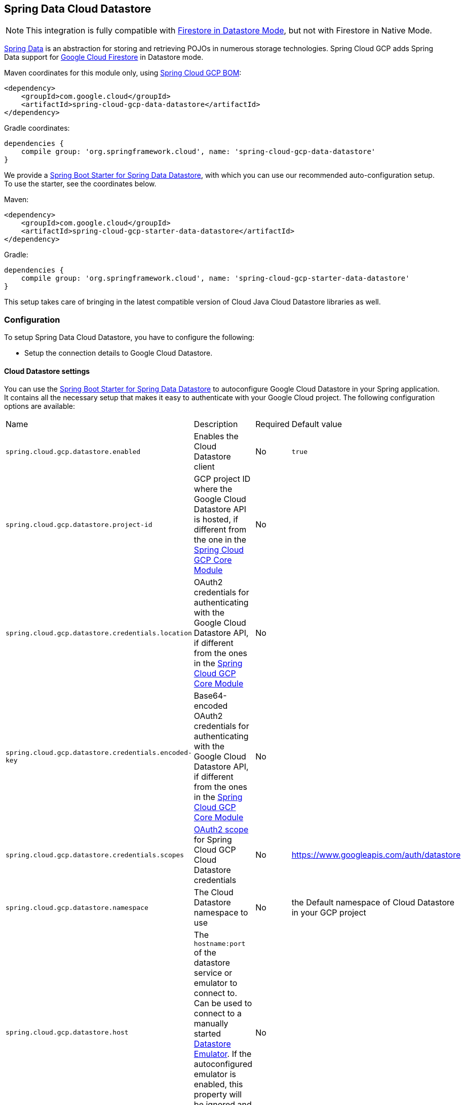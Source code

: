 :spring-data-commons-ref: https://docs.spring.io/spring-data/data-commons/docs/current/reference/html

== Spring Data Cloud Datastore

NOTE: This integration is fully compatible with https://cloud.google.com/datastore/docs/[Firestore in Datastore Mode], but not with Firestore in Native Mode.

https://projects.spring.io/spring-data/[Spring Data] is an abstraction for storing and retrieving POJOs in numerous storage technologies.
Spring Cloud GCP adds Spring Data support for https://cloud.google.com/firestore/[Google Cloud Firestore] in Datastore mode.

Maven coordinates for this module only, using <<getting-started.adoc#_bill_of_materials, Spring Cloud GCP BOM>>:

[source,xml]
----
<dependency>
    <groupId>com.google.cloud</groupId>
    <artifactId>spring-cloud-gcp-data-datastore</artifactId>
</dependency>
----

Gradle coordinates:

[source]
----
dependencies {
    compile group: 'org.springframework.cloud', name: 'spring-cloud-gcp-data-datastore'
}
----

We provide a link:https://github.com/spring-cloud/spring-cloud-gcp/tree/master/spring-cloud-gcp-starters/spring-cloud-gcp-starter-data-datastore[Spring Boot Starter for Spring Data Datastore], with which you can use our recommended auto-configuration setup.
To use the starter, see the coordinates below.


Maven:

[source,xml]
----
<dependency>
    <groupId>com.google.cloud</groupId>
    <artifactId>spring-cloud-gcp-starter-data-datastore</artifactId>
</dependency>
----

Gradle:

[source,subs="normal"]
----
dependencies {
    compile group: 'org.springframework.cloud', name: 'spring-cloud-gcp-starter-data-datastore'
}
----

This setup takes care of bringing in the latest compatible version of Cloud Java Cloud Datastore libraries as well.

=== Configuration

To setup Spring Data Cloud Datastore, you have to configure the following:

* Setup the connection details to Google Cloud Datastore.

==== Cloud Datastore settings

You can use the link:https://github.com/GoogleCloudPlatform/spring-cloud-gcp/tree/master/spring-cloud-gcp-starters/spring-cloud-gcp-starter-data-datastore[Spring Boot Starter for Spring Data Datastore] to autoconfigure Google Cloud Datastore in your Spring application.
It contains all the necessary setup that makes it easy to authenticate with your Google Cloud project.
The following configuration options are available:

|===
| Name | Description | Required | Default value
| `spring.cloud.gcp.datastore.enabled` | Enables the Cloud Datastore client | No | `true`
| `spring.cloud.gcp.datastore.project-id` | GCP project ID where the Google Cloud Datastore API is hosted, if different from the one in the <<spring-cloud-gcp-core,Spring Cloud GCP Core Module>> | No |
| `spring.cloud.gcp.datastore.credentials.location` | OAuth2 credentials for authenticating with the Google Cloud Datastore API, if different from the ones in the <<spring-cloud-gcp-core,Spring Cloud GCP Core Module>> | No |
| `spring.cloud.gcp.datastore.credentials.encoded-key` | Base64-encoded OAuth2 credentials for authenticating with the Google Cloud Datastore API, if different from the ones in the <<spring-cloud-gcp-core,Spring Cloud GCP Core Module>> | No |
| `spring.cloud.gcp.datastore.credentials.scopes` | https://developers.google.com/identity/protocols/googlescopes[OAuth2 scope] for Spring Cloud GCP Cloud Datastore credentials | No | https://www.googleapis.com/auth/datastore
| `spring.cloud.gcp.datastore.namespace` | The Cloud Datastore namespace to use | No | the Default namespace of Cloud Datastore in your GCP project
| `spring.cloud.gcp.datastore.host` | The `hostname:port` of the datastore service or emulator to connect to. Can be used to connect to a manually started https://cloud.google.com/datastore/docs/tools/datastore-emulator[Datastore Emulator]. If the autoconfigured emulator is enabled, this property will be ignored and `localhost:<emulator_port>` will be used. | No |
| `spring.cloud.gcp.datastore.emulator.enabled` | To enable the auto configuration to start a local instance of the Datastore Emulator. | No | `false`
| `spring.cloud.gcp.datastore.emulator.port` | The local port to use for the Datastore Emulator | No | `8081`
| `spring.cloud.gcp.datastore.emulator.consistency` | The https://cloud.google.com/sdk/gcloud/reference/beta/emulators/datastore/start?#--consistency[consistency] to use for the Datastore Emulator instance | No | `0.9`
|===

==== Repository settings

Spring Data Repositories can be configured via the `@EnableDatastoreRepositories` annotation on your main `@Configuration` class.
With our Spring Boot Starter for Spring Data Cloud Datastore, `@EnableDatastoreRepositories` is automatically added.
It is not required to add it to any other class, unless there is a need to override finer grain configuration parameters provided by https://github.com/GoogleCloudPlatform/spring-cloud-gcp/blob/master/spring-cloud-gcp-data-datastore/src/main/java/com/google/cloud/spring/data/datastore/repository/config/EnableDatastoreRepositories.java[`@EnableDatastoreRepositories`].

==== Autoconfiguration

Our Spring Boot autoconfiguration creates the following beans available in the Spring application context:

- an instance of `DatastoreTemplate`
- an instance of all user defined repositories extending `CrudRepository`, `PagingAndSortingRepository`, and `DatastoreRepository` (an extension of `PagingAndSortingRepository` with additional Cloud Datastore features) when repositories are enabled
- an instance of `Datastore` from the Google Cloud Java Client for Datastore, for convenience and lower level API access

==== Datastore Emulator Autoconfiguration

This Spring Boot autoconfiguration can also configure and start a local Datastore Emulator server if enabled by property.

It is useful for integration testing, but not for production.

When enabled, the `spring.cloud.gcp.datastore.host` property will be ignored and the Datastore autoconfiguration itself will be forced to connect to the autoconfigured local emulator instance.

It will create an instance of `LocalDatastoreHelper` as a bean that stores the `DatastoreOptions` to get the `Datastore` client connection to the emulator for convenience and lower level API for local access.
The emulator will be properly stopped after the Spring application context shutdown.

=== Object Mapping

Spring Data Cloud Datastore allows you to map domain POJOs to Cloud Datastore kinds and entities via annotations:

[source,java]
----
@Entity(name = "traders")
public class Trader {

	@Id
	@Field(name = "trader_id")
	String traderId;

	String firstName;

	String lastName;

	@Transient
	Double temporaryNumber;
}
----

Spring Data Cloud Datastore will ignore any property annotated with `@Transient`.
These properties will not be written to or read from Cloud Datastore.

==== Constructors

Simple constructors are supported on POJOs.
The constructor arguments can be a subset of the persistent properties.
Every constructor argument needs to have the same name and type as a persistent property on the entity and the constructor should set the property from the given argument.
Arguments that are not directly set to properties are not supported.

[source,java]
----
@Entity(name = "traders")
public class Trader {

	@Id
	@Field(name = "trader_id")
	String traderId;

	String firstName;

	String lastName;

	@Transient
	Double temporaryNumber;

	public Trader(String traderId, String firstName) {
	    this.traderId = traderId;
	    this.firstName = firstName;
	}
}
----


==== Kind

The `@Entity` annotation can provide the name of the Cloud Datastore kind that stores instances of the annotated class, one per row.

==== Keys

`@Id` identifies the property corresponding to the ID value.

You must annotate one of your POJO's fields as the ID value, because every entity in Cloud Datastore requires a single ID value:

[source,java]
----
@Entity(name = "trades")
public class Trade {
	@Id
	@Field(name = "trade_id")
	String tradeId;

	@Field(name = "trader_id")
	String traderId;

	String action;

	Double price;

	Double shares;

	String symbol;
}
----


Datastore can automatically allocate integer ID values.
If a POJO instance with a `Long` ID property is written to Cloud Datastore with `null` as the ID value, then Spring Data Cloud Datastore will obtain a newly allocated ID value from Cloud Datastore and set that in the POJO for saving.
Because primitive `long` ID properties cannot be `null` and default to `0`, keys will not be allocated.

==== Fields

All accessible properties on POJOs are automatically recognized as a Cloud Datastore field.
Field naming is generated by the `PropertyNameFieldNamingStrategy` by default defined on the `DatastoreMappingContext` bean.
The `@Field` annotation optionally provides a different field name than that of the property.


==== Supported Types

Spring Data Cloud Datastore supports the following types for regular fields and elements of collections:

[options="header"]
|===
| Type| Stored as
| `com.google.cloud.Timestamp`|com.google.cloud.datastore.TimestampValue
| `com.google.cloud.datastore.Blob`|com.google.cloud.datastore.BlobValue
| `com.google.cloud.datastore.LatLng`|com.google.cloud.datastore.LatLngValue
| `java.lang.Boolean`, `boolean`|com.google.cloud.datastore.BooleanValue
| `java.lang.Double`, `double`|com.google.cloud.datastore.DoubleValue
| `java.lang.Long`, `long`|com.google.cloud.datastore.LongValue
| `java.lang.Integer`, `int`|com.google.cloud.datastore.LongValue
| `java.lang.String`|com.google.cloud.datastore.StringValue
| `com.google.cloud.datastore.Entity`|com.google.cloud.datastore.EntityValue
| `com.google.cloud.datastore.Key`|com.google.cloud.datastore.KeyValue
| `byte[]`|com.google.cloud.datastore.BlobValue
| Java `enum` values|com.google.cloud.datastore.StringValue
|===

In addition, all types that can be converted to the ones listed in the table by
`org.springframework.core.convert.support.DefaultConversionService` are supported.

==== Custom types

Custom converters can be used extending the type support for user defined types.

. Converters need to implement the `org.springframework.core.convert.converter.Converter` interface in both directions.

. The user defined type needs to be mapped to one of the basic types supported by Cloud Datastore.

. An instance of both Converters (read and write) needs to be passed to the `DatastoreCustomConversions` constructor, which then has to be made available as a `@Bean` for `DatastoreCustomConversions`.

For example:

We would like to have a field of type  `Album` on our `Singer` POJO and want it to be stored as a string property:
[source, java]
----
@Entity
public class Singer {

	@Id
	String singerId;

	String name;

	Album album;
}
----

Where Album is a simple class:

[source, java]
----
public class Album {
	String albumName;

	LocalDate date;
}
----

We have to define the two converters:

[source, java]
----
	//Converter to write custom Album type
	static final Converter<Album, String> ALBUM_STRING_CONVERTER =
			new Converter<Album, String>() {
				@Override
				public String convert(Album album) {
					return album.getAlbumName() + " " + album.getDate().format(DateTimeFormatter.ISO_DATE);
				}
			};

	//Converters to read custom Album type
	static final Converter<String, Album> STRING_ALBUM_CONVERTER =
			new Converter<String, Album>() {
				@Override
				public Album convert(String s) {
					String[] parts = s.split(" ");
					return new Album(parts[0], LocalDate.parse(parts[parts.length - 1], DateTimeFormatter.ISO_DATE));
				}
			};
----

That will be configured in our `@Configuration` file:

[source, java]
----
@Configuration
public class ConverterConfiguration {
	@Bean
	public DatastoreCustomConversions datastoreCustomConversions() {
		return new DatastoreCustomConversions(
				Arrays.asList(
						ALBUM_STRING_CONVERTER,
						STRING_ALBUM_CONVERTER));
	}
}
----

==== Collections and arrays

Arrays and collections (types that implement `java.util.Collection`) of supported types are supported.
They are stored as `com.google.cloud.datastore.ListValue`.
Elements are converted to Cloud Datastore supported types individually. `byte[]` is an exception, it is converted to
`com.google.cloud.datastore.Blob`.


==== Custom Converter for collections
Users can provide converters from  `List<?>` to the custom collection type.
Only read converter is necessary, the Collection API is used on the write side to convert a collection to the internal list type.

Collection converters need to implement the `org.springframework.core.convert.converter.Converter` interface.


Example:

Let's improve the Singer class from the previous example.
Instead of a field of type `Album`, we would like to have a field of type `Set<Album>`:

[source, java]
----
@Entity
public class Singer {

	@Id
	String singerId;

	String name;

	Set<Album> albums;
}
----

We have to define a read converter only:
[source, java]
----
static final Converter<List<?>, Set<?>> LIST_SET_CONVERTER =
			new Converter<List<?>, Set<?>>() {
				@Override
				public Set<?> convert(List<?> source) {
					return Collections.unmodifiableSet(new HashSet<>(source));
				}
			};
----

And add it to the list of custom converters:
[source, java]
----
@Configuration
public class ConverterConfiguration {
	@Bean
	public DatastoreCustomConversions datastoreCustomConversions() {
		return new DatastoreCustomConversions(
				Arrays.asList(
						LIST_SET_CONVERTER,
						ALBUM_STRING_CONVERTER,
						STRING_ALBUM_CONVERTER));
	}
}
----


==== Inheritance Hierarchies

Java entity types related by inheritance can be stored in the same Kind.
When reading and querying entities using `DatastoreRepository` or `DatastoreTemplate` with a superclass as the type parameter, you can receive instances of subclasses if you annotate the superclass and its subclasses with `DiscriminatorField` and `DiscriminatorValue`:

[source, java]
----
@Entity(name = "pets")
@DiscriminatorField(field = "pet_type")
abstract class Pet {
	@Id
	Long id;

	abstract String speak();
}

@DiscriminatorValue("cat")
class Cat extends Pet {
	@Override
	String speak() {
		return "meow";
	}
}

@DiscriminatorValue("dog")
class Dog extends Pet {
	@Override
	String speak() {
		return "woof";
	}
}

@DiscriminatorValue("pug")
class Pug extends Dog {
	@Override
	String speak() {
		return "woof woof";
	}
}
----

Instances of all 3 types are stored in the `pets` Kind.
Because a single Kind is used, all classes in the hierarchy must share the same ID property and no two instances of any type in the hierarchy can share the same ID value.

Entity rows in Cloud Datastore store their respective types' `DiscriminatorValue` in a field specified by the root superclass's `DiscriminatorField` (`pet_type` in this case).
Reads and queries using a given type parameter will match each entity with its specific type.
For example, reading a `List<Pet>` will produce a list containing instances of all 3 types.
However, reading a `List<Dog>` will produce a list containing only `Dog` and `Pug` instances.
You can include the `pet_type` discrimination field in your Java entities, but its type must be convertible to a collection or array of `String`.
Any value set in the discrimination field will be overwritten upon write to Cloud Datastore.


=== Relationships

There are three ways to represent relationships between entities that are described in this section:

* Embedded entities stored directly in the field of the containing entity
* `@Descendant` annotated properties for one-to-many relationships
* `@Reference` annotated properties for general relationships without hierarchy
* `@LazyReference` similar to `@Reference`, but the entities are lazy-loaded when the property is accessed.
 (Note that the keys of the children are retrieved when the parent entity is loaded.)

==== Embedded Entities

Fields whose types are also annotated with `@Entity` are converted to `EntityValue` and stored inside the parent entity.

Here is an example of Cloud Datastore entity containing an embedded entity in JSON:

[source, json]
----
{
  "name" : "Alexander",
  "age" : 47,
  "child" : {"name" : "Philip"  }
}

----

This corresponds to a simple pair of Java entities:

[source, java]
----
import com.google.cloud.spring.data.datastore.core.mapping.Entity;
import org.springframework.data.annotation.Id;

@Entity("parents")
public class Parent {
  @Id
  String name;

  Child child;
}

@Entity
public class Child {
  String name;
}
----

`Child` entities are not stored in their own kind.
They are stored in their entirety in the `child` field of the `parents` kind.

Multiple levels of embedded entities are supported.

NOTE: Embedded entities don't need to have `@Id` field, it is only required for top level entities.

Example:

Entities can hold embedded entities that are their own type.
We can store trees in Cloud Datastore using this feature:

[source, java]
----
import com.google.cloud.spring.data.datastore.core.mapping.Embedded;
import com.google.cloud.spring.data.datastore.core.mapping.Entity;
import org.springframework.data.annotation.Id;

@Entity
public class EmbeddableTreeNode {
  @Id
  long value;

  EmbeddableTreeNode left;

  EmbeddableTreeNode right;

  Map<String, Long> longValues;

  Map<String, List<Timestamp>> listTimestamps;

  public EmbeddableTreeNode(long value, EmbeddableTreeNode left, EmbeddableTreeNode right) {
    this.value = value;
    this.left = left;
    this.right = right;
  }
}
----

===== Maps

Maps will be stored as embedded entities where the key values become the field names in the embedded entity.
The value types in these maps can be any regularly supported property type, and the key values will be converted to String using the configured converters.

Also, a collection of entities can be embedded; it will be converted to `ListValue` on write.

Example:

Instead of a binary tree from the previous example, we would like to store a general tree
(each node can have an arbitrary number of children) in Cloud Datastore.
To do that, we need to create a field of type `List<EmbeddableTreeNode>`:

[source, java]
----
import com.google.cloud.spring.data.datastore.core.mapping.Embedded;
import org.springframework.data.annotation.Id;

public class EmbeddableTreeNode {
  @Id
  long value;

  List<EmbeddableTreeNode> children;

  Map<String, EmbeddableTreeNode> siblingNodes;

  Map<String, Set<EmbeddableTreeNode>> subNodeGroups;

  public EmbeddableTreeNode(List<EmbeddableTreeNode> children) {
    this.children = children;
  }
}
----

Because Maps are stored as entities, they can further hold embedded entities:

- Singular embedded objects in the value can be stored in the values of embedded Maps.
- Collections of embedded objects in the value can also be stored as the values of embedded Maps.
- Maps in the value are further stored as embedded entities with the same rules applied recursively for their values.


==== Ancestor-Descendant Relationships

Parent-child relationships are supported via the `@Descendants` annotation.

Unlike embedded children, descendants are fully-formed entities residing in their own kinds.
The parent entity does not have an extra field to hold the descendant entities.
Instead, the relationship is captured in the descendants' keys, which refer to their parent entities:

[source, java]
----
import com.google.cloud.spring.data.datastore.core.mapping.Descendants;
import com.google.cloud.spring.data.datastore.core.mapping.Entity;
import org.springframework.data.annotation.Id;

@Entity("orders")
public class ShoppingOrder {
  @Id
  long id;

  @Descendants
  List<Item> items;
}

@Entity("purchased_item")
public class Item {
  @Id
  Key purchasedItemKey;

  String name;

  Timestamp timeAddedToOrder;
}
----

For example, an instance of a GQL key-literal representation for `Item` would also contain the parent `ShoppingOrder` ID value:

----
Key(orders, '12345', purchased_item, 'eggs')
----

The GQL key-literal representation for the parent `ShoppingOrder` would be:

----
Key(orders, '12345')
----

The Cloud Datastore entities exist separately in their own kinds.


The `ShoppingOrder`:

----
{
  "id" : 12345
}
----


The two items inside that order:

----
{
  "purchasedItemKey" : Key(orders, '12345', purchased_item, 'eggs'),
  "name" : "eggs",
  "timeAddedToOrder" : "2014-09-27 12:30:00.45-8:00"
}

{
  "purchasedItemKey" : Key(orders, '12345', purchased_item, 'sausage'),
  "name" : "sausage",
  "timeAddedToOrder" : "2014-09-28 11:30:00.45-9:00"
}
----

The parent-child relationship structure of objects is stored in Cloud Datastore using Datastore's https://cloud.google.com/datastore/docs/concepts/entities#ancestor_paths[ancestor relationships].
Because the relationships are defined by the Ancestor mechanism, there is no extra column needed in either the parent or child entity to store this relationship.
The relationship link is part of the descendant entity's key value.
These relationships can be many levels deep.

Properties holding child entities must be collection-like, but they can be any of the supported inter-convertible collection-like types that are supported for regular properties such as `List`, arrays, `Set`, etc...
Child items must have `Key` as their ID type because Cloud Datastore stores the ancestor relationship link inside the keys of the children.

Reading or saving an entity automatically causes all subsequent levels of children under that entity to be read or saved, respectively.
If a new child is created and added to a property annotated `@Descendants` and the key property is left null, then a new key will be allocated for that child.
The ordering of the retrieved children may not be the same as the ordering in the original property that was saved.

Child entities cannot be moved from the property of one parent to that of another unless the child's key property is set to `null` or a value that contains the new parent as an ancestor.
Since Cloud Datastore entity keys can have multiple parents, it is possible that a child entity appears in the property of multiple parent entities.
Because entity keys are immutable in Cloud Datastore, to change the key of a child you must delete the existing one and re-save it with the new key.


==== Key Reference Relationships

General relationships can be stored using the `@Reference` annotation.

[source, java]
----
import org.springframework.data.annotation.Reference;
import org.springframework.data.annotation.Id;

@Entity
public class ShoppingOrder {
  @Id
  long id;

  @Reference
  List<Item> items;

  @Reference
  Item specialSingleItem;
}

@Entity
public class Item {
  @Id
  Key purchasedItemKey;

  String name;

  Timestamp timeAddedToOrder;
}
----

`@Reference` relationships are between fully-formed entities residing in their own kinds.
The relationship between `ShoppingOrder` and `Item` entities are stored as a Key field inside `ShoppingOrder`, which are resolved to the underlying Java entity type by Spring Data Cloud Datastore:

----
{
  "id" : 12345,
  "specialSingleItem" : Key(item, "milk"),
  "items" : [ Key(item, "eggs"), Key(item, "sausage") ]
}

----

Reference properties can either be singular or collection-like.
These properties correspond to actual columns in the entity and Cloud Datastore Kind that hold the key values of the referenced entities.
The referenced entities are full-fledged entities of other Kinds.

Similar to the `@Descendants` relationships, reading or writing an entity will recursively read or write all of the referenced entities at all levels.
If referenced entities have `null` ID values, then they will be saved as new entities and will have ID values allocated by Cloud Datastore.
There are no requirements for relationships between the key of an entity and the keys that entity holds as references.
The order of collection-like reference properties is not preserved when reading back from Cloud Datastore.


=== Datastore Operations & Template

`DatastoreOperations` and its implementation, `DatastoreTemplate`, provides the Template pattern familiar to Spring developers.

Using the auto-configuration provided by Spring Boot Starter for Datastore, your Spring application context will contain a fully configured `DatastoreTemplate` object that you can autowire in your application:

[source,java]
----
@SpringBootApplication
public class DatastoreTemplateExample {

	@Autowired
	DatastoreTemplate datastoreTemplate;

	public void doSomething() {
		this.datastoreTemplate.deleteAll(Trader.class);
		//...
		Trader t = new Trader();
		//...
		this.datastoreTemplate.save(t);
		//...
		List<Trader> traders = datastoreTemplate.findAll(Trader.class);
		//...
	}
}
----

The Template API provides convenience methods for:

- Write operations (saving and deleting)
- Read-write transactions

==== GQL Query

In addition to retrieving entities by their IDs, you can also submit queries.

[source,java]
----
  <T> Iterable<T> query(Query<? extends BaseEntity> query, Class<T> entityClass);

  <A, T> Iterable<T> query(Query<A> query, Function<A, T> entityFunc);

  Iterable<Key> queryKeys(Query<Key> query);
----

These methods, respectively, allow querying for:
* entities mapped by a given entity class using all the same mapping and converting features
* arbitrary types produced by a given mapping function
* only the Cloud Datastore keys of the entities found by the query

==== Find by ID(s)

Using `DatastoreTemplate` you can find entities by id. For example:

[source,java]
----
Trader trader = this.datastoreTemplate.findById("trader1", Trader.class);

List<Trader> traders = this.datastoreTemplate.findAllById(Arrays.asList("trader1", "trader2"), Trader.class);

List<Trader> allTraders = this.datastoreTemplate.findAll(Trader.class);
----

Cloud Datastore uses key-based reads with strong consistency, but queries with eventual consistency.
In the example above the first two reads utilize keys, while the third is run by using a query based on the corresponding Kind of `Trader`.


===== Indexes

By default, all fields are indexed.
To disable indexing on a particular field, `@Unindexed` annotation can be used.

Example:
[source, java]
----
import com.google.cloud.spring.data.datastore.core.mapping.Unindexed;

public class ExampleItem {
	long indexedField;

	@Unindexed
	long unindexedField;

	@Unindexed
	List<String> unindexedListField;
}
----

When using queries directly or via Query Methods, Cloud Datastore requires https://cloud.google.com/datastore/docs/concepts/indexes[composite custom indexes] if the select statement is not `SELECT *` or if there is more than one filtering condition in the `WHERE` clause.


===== Read with offsets, limits, and sorting

`DatastoreRepository` and custom-defined entity repositories implement the Spring Data `PagingAndSortingRepository`, which supports offsets and limits using page numbers and page sizes.
Paging and sorting options are also supported in `DatastoreTemplate` by supplying a `DatastoreQueryOptions` to `findAll`.

===== Partial read

This feature is not supported yet.

==== Write / Update

The write methods of `DatastoreOperations` accept a POJO and writes all of its properties to Datastore.
The required Datastore kind and entity metadata is obtained from the given object's actual type.

If a POJO was retrieved from Datastore and its ID value was changed and then written or updated, the operation will occur as if against a row with the new ID value.
The entity with the original ID value will not be affected.

[source, java]
----
Trader t = new Trader();
this.datastoreTemplate.save(t);
----

The `save` method behaves as update-or-insert.

===== Partial Update

This feature is not supported yet.

==== Transactions

Read and write transactions are provided by `DatastoreOperations` via the `performTransaction` method:

[source,java]
----

@Autowired
DatastoreOperations myDatastoreOperations;

public String doWorkInsideTransaction() {
  return myDatastoreOperations.performTransaction(
    transactionDatastoreOperations -> {
      // Work with transactionDatastoreOperations here.
      // It is also a DatastoreOperations object.

      return "transaction completed";
    }
  );
}
----

The `performTransaction` method accepts a `Function` that is provided an instance of a `DatastoreOperations` object.
The final returned value and type of the function is determined by the user.
You can use this object just as you would a regular `DatastoreOperations` with an exception:

- It cannot perform sub-transactions.

Because of Cloud Datastore's consistency guarantees, there are https://cloud.google.com/datastore/docs/concepts/transactions#what_can_be_done_in_a_transaction[limitations] to the operations and relationships among entities used inside transactions.

===== Declarative Transactions with @Transactional Annotation

This feature requires a bean of `DatastoreTransactionManager`, which is provided when using `spring-cloud-gcp-starter-data-datastore`.

`DatastoreTemplate` and `DatastoreRepository` support running methods with the `@Transactional` https://docs.spring.io/spring/docs/current/spring-framework-reference/data-access.html#transaction-declarative[annotation] as transactions.
If a method annotated with `@Transactional` calls another method also annotated, then both methods will work within the same transaction.
`performTransaction` cannot be used in `@Transactional` annotated methods because Cloud Datastore does not support transactions within transactions.

==== Read-Write Support for Maps

You can work with Maps of type `Map<String, ?>` instead of with entity objects by directly reading and writing them to and from Cloud Datastore.

NOTE: This is a different situation than using entity objects that contain Map properties.

The map keys are used as field names for a Datastore entity and map values are converted to Datastore supported types.
Only simple types are supported (i.e. collections are not supported).
Converters for custom value types can be added (see <<Custom types>> section).

Example:
[source,java]
----
Map<String, Long> map = new HashMap<>();
map.put("field1", 1L);
map.put("field2", 2L);
map.put("field3", 3L);

keyForMap = datastoreTemplate.createKey("kindName", "id");

//write a map
datastoreTemplate.writeMap(keyForMap, map);

//read a map
Map<String, Long> loadedMap = datastoreTemplate.findByIdAsMap(keyForMap, Long.class);
----

=== Repositories

{spring-data-commons-ref}/#repositories[Spring Data Repositories] are an abstraction that can reduce boilerplate code.

For example:

[source,java]
----
public interface TraderRepository extends DatastoreRepository<Trader, String> {
}
----

Spring Data generates a working implementation of the specified interface, which can be autowired into an application.

The `Trader` type parameter to `DatastoreRepository` refers to the underlying domain type.
The second type parameter, `String` in this case, refers to the type of the key of the domain type.

[source,java]
----
public class MyApplication {

	@Autowired
	TraderRepository traderRepository;

	public void demo() {

		this.traderRepository.deleteAll();
		String traderId = "demo_trader";
		Trader t = new Trader();
		t.traderId = traderId;
		this.tradeRepository.save(t);

		Iterable<Trader> allTraders = this.traderRepository.findAll();

		int count = this.traderRepository.count();
	}
}

----

Repositories allow you to define custom Query Methods (detailed in the following sections) for retrieving, counting, and deleting based on filtering and paging parameters.
Filtering parameters can be of types supported by your configured custom converters.

==== Query methods by convention

[source, java]
----
public interface TradeRepository extends DatastoreRepository<Trade, String[]> {
  List<Trader> findByAction(String action);

  //throws an exception if no results
  Trader findOneByAction(String action);

  //because of the annotation, returns null if no results
  @Nullable
  Trader getByAction(String action);

  Optional<Trader> getOneByAction(String action);

  int countByAction(String action);

  boolean existsByAction(String action);

  List<Trade> findTop3ByActionAndSymbolAndPriceGreaterThanAndPriceLessThanOrEqualOrderBySymbolDesc(
  			String action, String symbol, double priceFloor, double priceCeiling);

  Page<TestEntity> findByAction(String action, Pageable pageable);

  Slice<TestEntity> findBySymbol(String symbol, Pageable pageable);

  List<TestEntity> findBySymbol(String symbol, Sort sort);
}
----

In the example above the {spring-data-commons-ref}/#repositories.query-methods[query methods] in `TradeRepository` are generated based on the name of the methods using the {spring-data-commons-ref}#repositories.query-methods.query-creation[Spring Data Query creation naming convention].

NOTE: You can refer to nested fields using https://docs.spring.io/spring-data/jpa/docs/current/reference/html/#repositories.query-methods.query-property-expressions[Spring Data JPA Property Expressions]

Cloud Datastore only supports filter components joined by AND, and the following operations:

* `equals`
* `greater than or equals`
* `greater than`
* `less than or equals`
* `less than`
* `is null`

After writing a custom repository interface specifying just the signatures of these methods, implementations are generated for you and can be used with an auto-wired instance of the repository.
Because of Cloud Datastore's requirement that explicitly selected fields must all appear in a composite index together, `find` name-based query methods are run as `SELECT *`.

Delete queries are also supported.
For example, query methods such as `deleteByAction` or `removeByAction` delete entities found by `findByAction`.
Delete queries are run as separate read and delete operations instead of as a single transaction because Cloud Datastore cannot query in transactions unless ancestors for queries are specified.
As a result, `removeBy` and `deleteBy` name-convention query methods cannot be used inside transactions via either `performInTransaction` or `@Transactional` annotation.

Delete queries can have the following return types:

* An integer type that is the number of entities deleted
* A collection of entities that were deleted
* 'void'

Methods can have `org.springframework.data.domain.Pageable` parameter to control pagination and sorting, or `org.springframework.data.domain.Sort` parameter to control sorting only.
See https://docs.spring.io/spring-data/data-commons/docs/current/reference/html/#repositories.query-methods[Spring Data documentation] for details.

For returning multiple items in a repository method, we support Java collections as well as `org.springframework.data.domain.Page` and `org.springframework.data.domain.Slice`.
If a method's return type is `org.springframework.data.domain.Page`, the returned object will include current page, total number of results and total number of pages.

NOTE: Methods that return `Page` run an additional query to compute total number of pages.
Methods that return `Slice`, on the other hand, do not run any additional queries and, therefore, are much more efficient.

==== Empty result handling in repository methods
Java `java.util.Optional` can be used to indicate the potential absence of a return value.

Alternatively, query methods can return the result without a wrapper.
In that case the absence of a query result is indicated by returning `null`.
Repository methods returning collections are guaranteed never to return `null` but rather the corresponding empty collection.

NOTE: You can enable nullability checks. For more details please see https://docs.spring.io/spring/docs/current/spring-framework-reference/core.html#null-safety[Spring Framework’s nullability docs].

==== Query by example
Query by Example is an alternative querying technique.
It enables dynamic query generation based on a user-provided object. See https://docs.spring.io/spring-data/jpa/docs/current/reference/html/#query-by-example[Spring Data Documentation] for details.

===== Unsupported features:
. Currently, only equality queries are supported (no ignore-case matching, regexp matching, etc.).
. Per-field matchers are not supported.
. Embedded entities matching is not supported.

For example, if you want to find all users with the last name "Smith", you would use the following code:
[source, java]
----
userRepository.findAll(
    Example.of(new User(null, null, "Smith"))
----
`null` fields are not used in the filter by default. If you want to include them, you would use the following code:
[source, java]
----
userRepository.findAll(
    Example.of(new User(null, null, "Smith"), ExampleMatcher.matching().withIncludeNullValues())
----

==== Custom GQL query methods

Custom GQL queries can be mapped to repository methods in one of two ways:

 * `namedQueries` properties file
 * using the `@Query` annotation

===== Query methods with annotation

Using the `@Query` annotation:

The names of the tags of the GQL correspond to the `@Param` annotated names of the method parameters.

[source, java]
----
public interface TraderRepository extends DatastoreRepository<Trader, String> {

  @Query("SELECT * FROM traders WHERE name = @trader_name")
  List<Trader> tradersByName(@Param("trader_name") String traderName);

  @Query("SELECT * FROM  test_entities_ci WHERE name = @trader_name")
  TestEntity getOneTestEntity(@Param("trader_name") String traderName);

  @Query("SELECT * FROM traders WHERE name = @trader_name")
  List<Trader> tradersByNameSort(@Param("trader_name") String traderName, Sort sort);

  @Query("SELECT * FROM traders WHERE name = @trader_name")
  Slice<Trader> tradersByNameSlice(@Param("trader_name") String traderName, Pageable pageable);

  @Query("SELECT * FROM traders WHERE name = @trader_name")
  Page<Trader> tradersByNamePage(@Param("trader_name") String traderName, Pageable pageable);
}
----

When the return type is `Slice` or `Pageable`, the result set cursor that points to the position just after the page is preserved in the returned `Slice` or `Page` object. To take advantage of the cursor to query for the next page or slice, use `result.getPageable().next()`.

NOTE: `Page` requires the total count of entities produced by the query. Therefore, the first query will have to retrieve all of the records just to count them. Instead, we recommend using the `Slice` return type, because it does not require an additional count query.

[source, java]
----
 Slice<Trader> slice1 = tradersByNamePage("Dave", PageRequest.of(0, 5));
 Slice<Trader> slice2 = tradersByNamePage("Dave", slice1.getPageable().next());
----

NOTE: You cannot use these Query Methods in repositories where the type parameter is a subclass of another class
annotated with `DiscriminatorField`.

The following parameter types are supported:

* `com.google.cloud.Timestamp`
* `com.google.cloud.datastore.Blob`
* `com.google.cloud.datastore.Key`
* `com.google.cloud.datastore.Cursor`
* `java.lang.Boolean`
* `java.lang.Double`
* `java.lang.Long`
* `java.lang.String`
* `enum` values.
These are queried as `String` values.

With the exception of `Cursor`, array forms of each of the types are also supported.

If you would like to obtain the count of items of a query or if there are any items returned by the query, set the `count = true` or `exists = true` properties of the `@Query` annotation, respectively.
The return type of the query method in these cases should be an integer type or a boolean type.

Cloud Datastore provides provides the `SELECT +++__key__+++ FROM ...` special column for all kinds that retrieves the `Key` of each row.
Selecting this special `+++__key__+++` column is especially useful and efficient for `count` and `exists` queries.

You can also query for non-entity types:

[source, java]
----
@Query(value = "SELECT __key__ from test_entities_ci")
List<Key> getKeys();

@Query(value = "SELECT __key__ from test_entities_ci limit 1")
Key getKey();
----

In order to use `@Id` annotated fields in custom queries, use `+++__key__+++` keyword for the field name. The parameter type should be of `Key`, as in the following example.

Repository method:
[source, java]
----
@Query("select * from  test_entities_ci where size = @size and __key__ = @id")
LinkedList<TestEntity> findEntities(@Param("size") long size, @Param("id") Key id);
----

Generate a key from id value using `DatastoreTemplate.createKey` method and use it as a parameter for the repository method:
[source, java]
----
this.testEntityRepository.findEntities(1L, datastoreTemplate.createKey(TestEntity.class, 1L))
----

SpEL can be used to provide GQL parameters:

[source, java]
----
@Query("SELECT * FROM |com.example.Trade| WHERE trades.action = @act
  AND price > :#{#priceRadius * -1} AND price < :#{#priceRadius * 2}")
List<Trade> fetchByActionNamedQuery(@Param("act") String action, @Param("priceRadius") Double r);
----


Kind names can be directly written in the GQL annotations.
Kind names can also be resolved from the `@Entity` annotation on domain classes.

In this case, the query should refer to table names with fully qualified class names surrounded by `|` characters: `|fully.qualified.ClassName|`.
This is useful when SpEL expressions appear in the kind name provided to the `@Entity` annotation.
For example:

[source, java]
----
@Query("SELECT * FROM |com.example.Trade| WHERE trades.action = @act")
List<Trade> fetchByActionNamedQuery(@Param("act") String action);
----

===== Query methods with named queries properties

You can also specify queries with Cloud Datastore parameter tags and SpEL expressions in properties files.

By default, the `namedQueriesLocation` attribute on `@EnableDatastoreRepositories` points to the `META-INF/datastore-named-queries.properties` file.
You can specify the query for a method in the properties file by providing the GQL as the value for the "interface.method" property:

NOTE: You cannot use these Query Methods in repositories where the type parameter is a subclass of another class
annotated with `DiscriminatorField`.

[source, properties]
----
Trader.fetchByName=SELECT * FROM traders WHERE name = @tag0
----

[source, java]
----
public interface TraderRepository extends DatastoreRepository<Trader, String> {

	// This method uses the query from the properties file instead of one generated based on name.
	List<Trader> fetchByName(@Param("tag0") String traderName);

}
----

==== Transactions

These transactions work very similarly to those of `DatastoreOperations`, but is specific to the repository's domain type and provides repository functions instead of template functions.

For example, this is a read-write transaction:

[source,java]
----

@Autowired
DatastoreRepository myRepo;

public String doWorkInsideTransaction() {
  return myRepo.performTransaction(
    transactionDatastoreRepo -> {
      // Work with the single-transaction transactionDatastoreRepo here.
      // This is a DatastoreRepository object.

      return "transaction completed";
    }
  );
}
----

==== Projections

Spring Data Cloud Datastore supports {spring-data-commons-ref}/#projections[projections].
You can define projection interfaces based on domain types and add query methods that return them in your repository:

[source, java]
----
public interface TradeProjection {

	String getAction();

	@Value("#{target.symbol + ' ' + target.action}")
	String getSymbolAndAction();
}

public interface TradeRepository extends DatastoreRepository<Trade, Key> {

	List<Trade> findByTraderId(String traderId);

	List<TradeProjection> findByAction(String action);

	@Query("SELECT action, symbol FROM trades WHERE action = @action")
	List<TradeProjection> findByQuery(String action);
}
----

Projections can be provided by name-convention-based query methods as well as by custom GQL queries.
If using custom GQL queries, you can further restrict the fields retrieved from Cloud Datastore to just those required by the projection.
However, custom select statements (those not using `SELECT *`) require composite indexes containing the selected fields.

Properties of projection types defined using SpEL use the fixed name `target` for the underlying domain object.
As a result, accessing underlying properties take the form `target.<property-name>`.

==== REST Repositories

When running with Spring Boot, repositories can be exposed as REST services by simply adding this dependency to your pom file:

[source,xml]
----
<dependency>
  <groupId>org.springframework.boot</groupId>
  <artifactId>spring-boot-starter-data-rest</artifactId>
</dependency>
----

If you prefer to configure parameters (such as path), you can use `@RepositoryRestResource` annotation:
[source,java]
----
@RepositoryRestResource(collectionResourceRel = "trades", path = "trades")
public interface TradeRepository extends DatastoreRepository<Trade, String[]> {
}
----

For example, you can retrieve all `Trade` objects in the repository by using `curl \http://<server>:<port>/trades`, or any specific trade via `curl \http://<server>:<port>/trades/<trader_id>`.

You can also write trades using `curl -XPOST -H"Content-Type: application/json" -d@test.json \http://<server>:<port>/trades/` where the file `test.json` holds the JSON representation of a `Trade` object.

To delete trades, you can use `curl -XDELETE \http://<server>:<port>/trades/<trader_id>`

=== Events

Spring Data Cloud Datastore publishes events extending the Spring Framework's `ApplicationEvent` to the context that can be received by `ApplicationListener` beans you register.

[options="header"]
|===
| Type | Description | Contents
| `AfterFindByKeyEvent`|Published immediately after read by-key operations are run by `DatastoreTemplate`| The entities read from Cloud Datastore and the original keys in the request.
| `AfterQueryEvent`|Published immediately after read byquery operations are run by `DatastoreTemplate`| The entities read from Cloud Datastore and the original query in the request.
| `BeforeSaveEvent`|Published immediately before save operations are run by `DatastoreTemplate`| The entities to be sent to Cloud Datastore and the original Java objects being saved.
| `AfterSaveEvent`|Published immediately after save operations are run by `DatastoreTemplate`| The entities sent to Cloud Datastore  and the original Java objects being saved.
| `BeforeDeleteEvent`|Published immediately before delete operations are run by `DatastoreTemplate`| The keys to be sent to Cloud Datastore. The target entities, ID values, or entity type originally specified for the delete operation.
| `AfterDeleteEvent`|Published immediately after delete operations are run by `DatastoreTemplate`| The keys sent to Cloud Datastore. The target entities, ID values, or entity type originally specified for the delete operation.
|===

=== Auditing

Spring Data Cloud Datastore supports the `@LastModifiedDate` and `@LastModifiedBy` auditing annotations for properties:

[source,java]
----
@Entity
public class SimpleEntity {
    @Id
    String id;

    @LastModifiedBy
    String lastUser;

    @LastModifiedDate
    DateTime lastTouched;
}
----

Upon insert, update, or save, these properties will be set automatically by the framework before Datastore entities are generated and saved to Cloud Datastore.

To take advantage of these features, add the `@EnableDatastoreAuditing` annotation to your configuration class and provide a bean for an `AuditorAware<A>` implementation where the type `A` is the desired property type annotated by `@LastModifiedBy`:

[source,java]
----
@Configuration
@EnableDatastoreAuditing
public class Config {

    @Bean
    public AuditorAware<String> auditorProvider() {
        return () -> Optional.of("YOUR_USERNAME_HERE");
    }
}
----

The `AuditorAware` interface contains a single method that supplies the value for fields annotated by `@LastModifiedBy` and can be of any type.
One alternative is to use Spring Security's `User` type:

[source,java]
----
class SpringSecurityAuditorAware implements AuditorAware<User> {

  public Optional<User> getCurrentAuditor() {

    return Optional.ofNullable(SecurityContextHolder.getContext())
			  .map(SecurityContext::getAuthentication)
			  .filter(Authentication::isAuthenticated)
			  .map(Authentication::getPrincipal)
			  .map(User.class::cast);
  }
}
----

You can also set a custom provider for properties annotated `@LastModifiedDate` by providing a bean for `DateTimeProvider` and providing the bean name to `@EnableDatastoreAuditing(dateTimeProviderRef = "customDateTimeProviderBean")`.

=== Partitioning Data by Namespace

You can https://cloud.google.com/datastore/docs/concepts/multitenancy[partition your data by using more than one namespace].
This is the recommended method for multi-tenancy in Cloud Datastore.

[source,java]
----
    @Bean
    public DatastoreNamespaceProvider namespaceProvider() {
        // return custom Supplier of a namespace string.
    }
----

The `DatastoreNamespaceProvider` is a synonym for `Supplier<String>`.
By providing a custom implementation of this bean (for example, supplying a thread-local namespace name), you can direct your application to use multiple namespaces.
Every read, write, query, and transaction you perform will utilize the namespace provided by this supplier.

Note that your provided namespace in `application.properties` will be ignored if you define a namespace provider bean.

=== Spring Boot Actuator Support

==== Cloud Datastore Health Indicator

If you are using Spring Boot Actuator, you can take advantage of the Cloud Datastore health indicator called `datastore`.
The health indicator will verify whether Cloud Datastore is up and accessible by your application.
To enable it, all you need to do is add the https://docs.spring.io/spring-boot/docs/current/reference/htmlsingle/#production-ready[Spring Boot Actuator] to your project.

[source,xml]
----
<dependency>
    <groupId>org.springframework.boot</groupId>
    <artifactId>spring-boot-starter-actuator</artifactId>
</dependency>
----

=== Sample

A https://github.com/GoogleCloudPlatform/spring-cloud-gcp/tree/master/spring-cloud-gcp-samples/spring-cloud-gcp-data-datastore-basic-sample[Simple Spring Boot Application] and more advanced https://github.com/GoogleCloudPlatform/spring-cloud-gcp/tree/master/spring-cloud-gcp-samples/spring-cloud-gcp-data-datastore-sample[Sample Spring Boot Application] are provided to show how to use the Spring Data Cloud Datastore starter and template.
